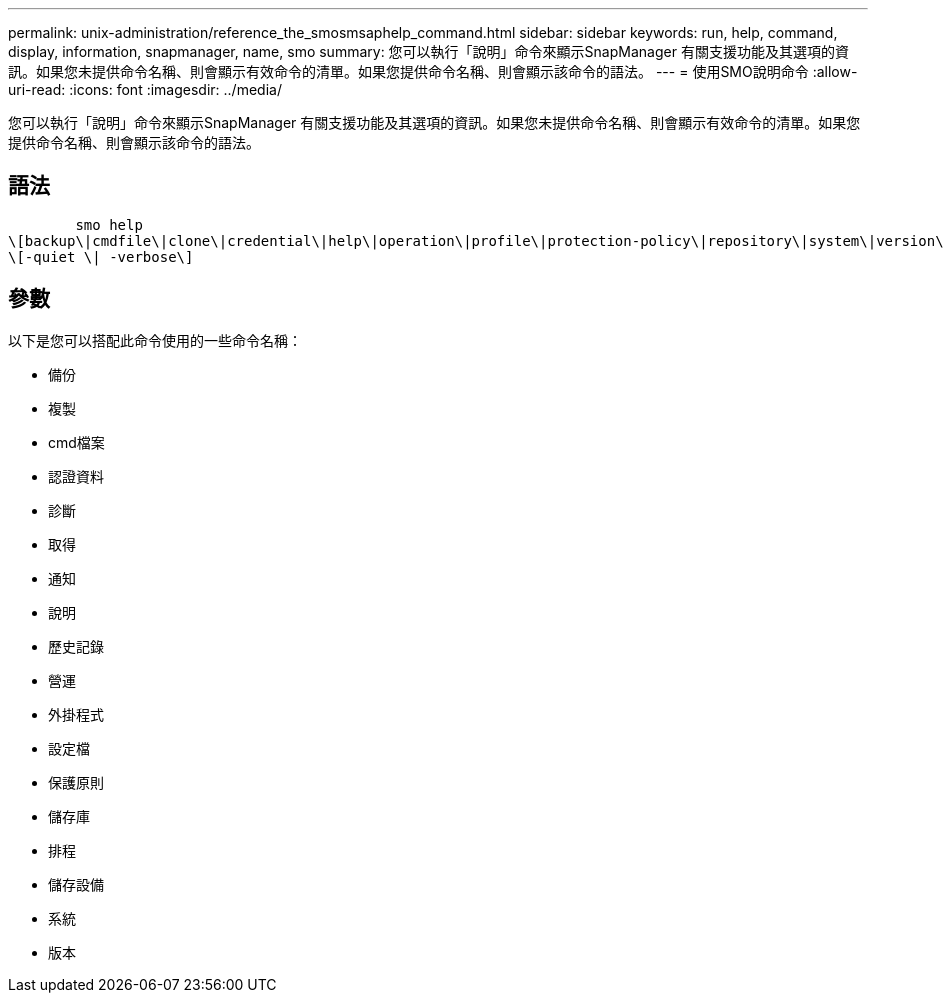 ---
permalink: unix-administration/reference_the_smosmsaphelp_command.html 
sidebar: sidebar 
keywords: run, help, command, display, information, snapmanager, name, smo 
summary: 您可以執行「說明」命令來顯示SnapManager 有關支援功能及其選項的資訊。如果您未提供命令名稱、則會顯示有效命令的清單。如果您提供命令名稱、則會顯示該命令的語法。 
---
= 使用SMO說明命令
:allow-uri-read: 
:icons: font
:imagesdir: ../media/


[role="lead"]
您可以執行「說明」命令來顯示SnapManager 有關支援功能及其選項的資訊。如果您未提供命令名稱、則會顯示有效命令的清單。如果您提供命令名稱、則會顯示該命令的語法。



== 語法

[listing]
----

        smo help
\[backup\|cmdfile\|clone\|credential\|help\|operation\|profile\|protection-policy\|repository\|system\|version\|plugin\|diag\|history\|schedule\|notification\|storage\|get\]
\[-quiet \| -verbose\]
----


== 參數

以下是您可以搭配此命令使用的一些命令名稱：

* 備份
* 複製
* cmd檔案
* 認證資料
* 診斷
* 取得
* 通知
* 說明
* 歷史記錄
* 營運
* 外掛程式
* 設定檔
* 保護原則
* 儲存庫
* 排程
* 儲存設備
* 系統
* 版本

